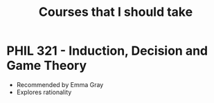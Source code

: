 #+TITLE: Courses that I should take
* PHIL 321 - Induction, Decision and Game Theory
- Recommended by Emma Gray
- Explores rationality
